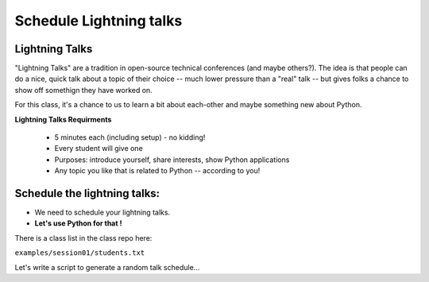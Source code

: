 .. _lightning_talks:

########################
Schedule Lightning talks
########################

Lightning Talks
----------------

"Lightning Talks" are a tradition in open-source technical conferences (and maybe others?).  The idea is that people can do a nice, quick talk about a topic of their choice -- much lower pressure than a "real" talk -- but gives folks a chance to show off somethign they have worked on.

For this class, it's a chance to us to learn a bit about each-other and maybe something new about Python.

**Lightning Talks Requirments**

 * 5 minutes each (including setup) - no kidding!
 * Every student will give one
 * Purposes: introduce yourself, share interests, show Python applications
 * Any topic you like that is related to Python -- according to you!

Schedule the lightning talks:
-----------------------------

* We need to schedule your lightning talks.

* **Let's use Python for that !**

There is a class list in the class repo here:

``examples/session01/students.txt``

Let's write a script to generate a random talk schedule...





